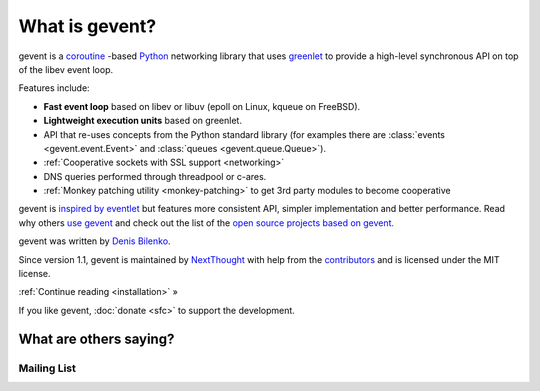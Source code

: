 =================
 What is gevent?
=================

gevent is a coroutine_ -based Python_ networking library that uses
greenlet_ to provide a high-level synchronous API on top of the libev
event loop.

Features include:

* **Fast event loop** based on libev or libuv (epoll on Linux, kqueue on FreeBSD).
* **Lightweight execution units** based on greenlet.
* API that re-uses concepts from the Python standard library (for
  examples there are :class:`events <gevent.event.Event>` and
  :class:`queues <gevent.queue.Queue>`).
* :ref:`Cooperative sockets with SSL support <networking>`
* DNS queries performed through threadpool or c-ares.
* :ref:`Monkey patching utility <monkey-patching>` to get 3rd party modules to become cooperative


gevent is `inspired by eventlet
<http://blog.gevent.org/2010/02/27/why-gevent/>`_ but features more
consistent API, simpler implementation and better performance. Read
why others `use gevent
<http://groups.google.com/group/gevent/browse_thread/thread/4de9703e5dca8271>`_
and check out the list of the `open source projects based on gevent. <https://github.com/gevent/gevent/wiki/Projects>`_

gevent was written by `Denis Bilenko <http://denisbilenko.com/>`_.

Since version 1.1, gevent is maintained by `NextThought
<https://nextthought.com>`_ with help from the `contributors
<https://github.com/gevent/gevent/graphs/contributors>`_ and is
licensed under the MIT license.

:ref:`Continue reading <installation>` »

If you like gevent, :doc:`donate <sfc>` to support the development.

What are others saying?
=======================


Mailing List
------------

.. raw:: html

   <iframe id="forum_embed"
         src="javascript:void(0)"
         scrolling="no"
         frameborder="0"
         width="100%"
         height="500">
   </iframe>

   <script type="text/javascript">
         document.getElementById("forum_embed").src = "https://groups.google.com/forum/embed/?place=forum/gevent"
             + "&showsearch=false&showtabs=false&hideforumtitle=true&showpopout=true&parenturl=" + encodeURIComponent(window.location.href);
   </script>

.. _coroutine: https://en.wikipedia.org/wiki/Coroutine
.. _Python: http://python.org
.. _greenlet: https://greenlet.readthedocs.io
